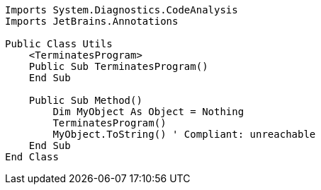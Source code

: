 [source,vbnet]
----
Imports System.Diagnostics.CodeAnalysis
Imports JetBrains.Annotations

Public Class Utils
    <TerminatesProgram>
    Public Sub TerminatesProgram()
    End Sub

    Public Sub Method()
        Dim MyObject As Object = Nothing
        TerminatesProgram()
        MyObject.ToString() ' Compliant: unreachable
    End Sub
End Class
----